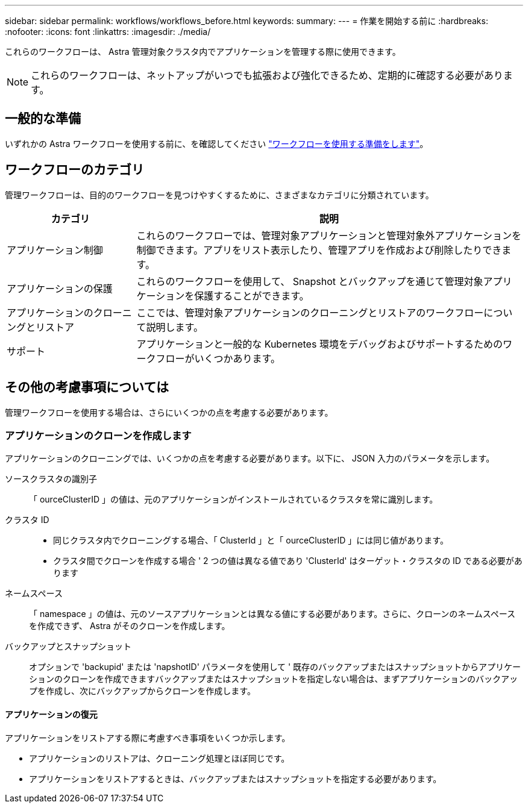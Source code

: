 ---
sidebar: sidebar 
permalink: workflows/workflows_before.html 
keywords:  
summary:  
---
= 作業を開始する前に
:hardbreaks:
:nofooter: 
:icons: font
:linkattrs: 
:imagesdir: ./media/


[role="lead"]
これらのワークフローは、 Astra 管理対象クラスタ内でアプリケーションを管理する際に使用できます。


NOTE: これらのワークフローは、ネットアップがいつでも拡張および強化できるため、定期的に確認する必要があります。



== 一般的な準備

いずれかの Astra ワークフローを使用する前に、を確認してください link:../get-started/prepare_to_use_workflows.html["ワークフローを使用する準備をします"]。



== ワークフローのカテゴリ

管理ワークフローは、目的のワークフローを見つけやすくするために、さまざまなカテゴリに分類されています。

[cols="25,75"]
|===
| カテゴリ | 説明 


| アプリケーション制御 | これらのワークフローでは、管理対象アプリケーションと管理対象外アプリケーションを制御できます。アプリをリスト表示したり、管理アプリを作成および削除したりできます。 


| アプリケーションの保護 | これらのワークフローを使用して、 Snapshot とバックアップを通じて管理対象アプリケーションを保護することができます。 


| アプリケーションのクローニングとリストア | ここでは、管理対象アプリケーションのクローニングとリストアのワークフローについて説明します。 


| サポート | アプリケーションと一般的な Kubernetes 環境をデバッグおよびサポートするためのワークフローがいくつかあります。 
|===


== その他の考慮事項については

管理ワークフローを使用する場合は、さらにいくつかの点を考慮する必要があります。



=== アプリケーションのクローンを作成します

アプリケーションのクローニングでは、いくつかの点を考慮する必要があります。以下に、 JSON 入力のパラメータを示します。

ソースクラスタの識別子:: 「 ourceClusterID 」の値は、元のアプリケーションがインストールされているクラスタを常に識別します。
クラスタ ID::
+
--
* 同じクラスタ内でクローニングする場合、「 ClusterId 」と「 ourceClusterID 」には同じ値があります。
* クラスタ間でクローンを作成する場合 ' 2 つの値は異なる値であり 'ClusterId' はターゲット・クラスタの ID である必要があります


--
ネームスペース:: 「 namespace 」の値は、元のソースアプリケーションとは異なる値にする必要があります。さらに、クローンのネームスペースを作成できず、 Astra がそのクローンを作成します。
バックアップとスナップショット:: オプションで 'backupid' または 'napshotID' パラメータを使用して ' 既存のバックアップまたはスナップショットからアプリケーションのクローンを作成できますバックアップまたはスナップショットを指定しない場合は、まずアプリケーションのバックアップを作成し、次にバックアップからクローンを作成します。




==== アプリケーションの復元

アプリケーションをリストアする際に考慮すべき事項をいくつか示します。

* アプリケーションのリストアは、クローニング処理とほぼ同じです。
* アプリケーションをリストアするときは、バックアップまたはスナップショットを指定する必要があります。

